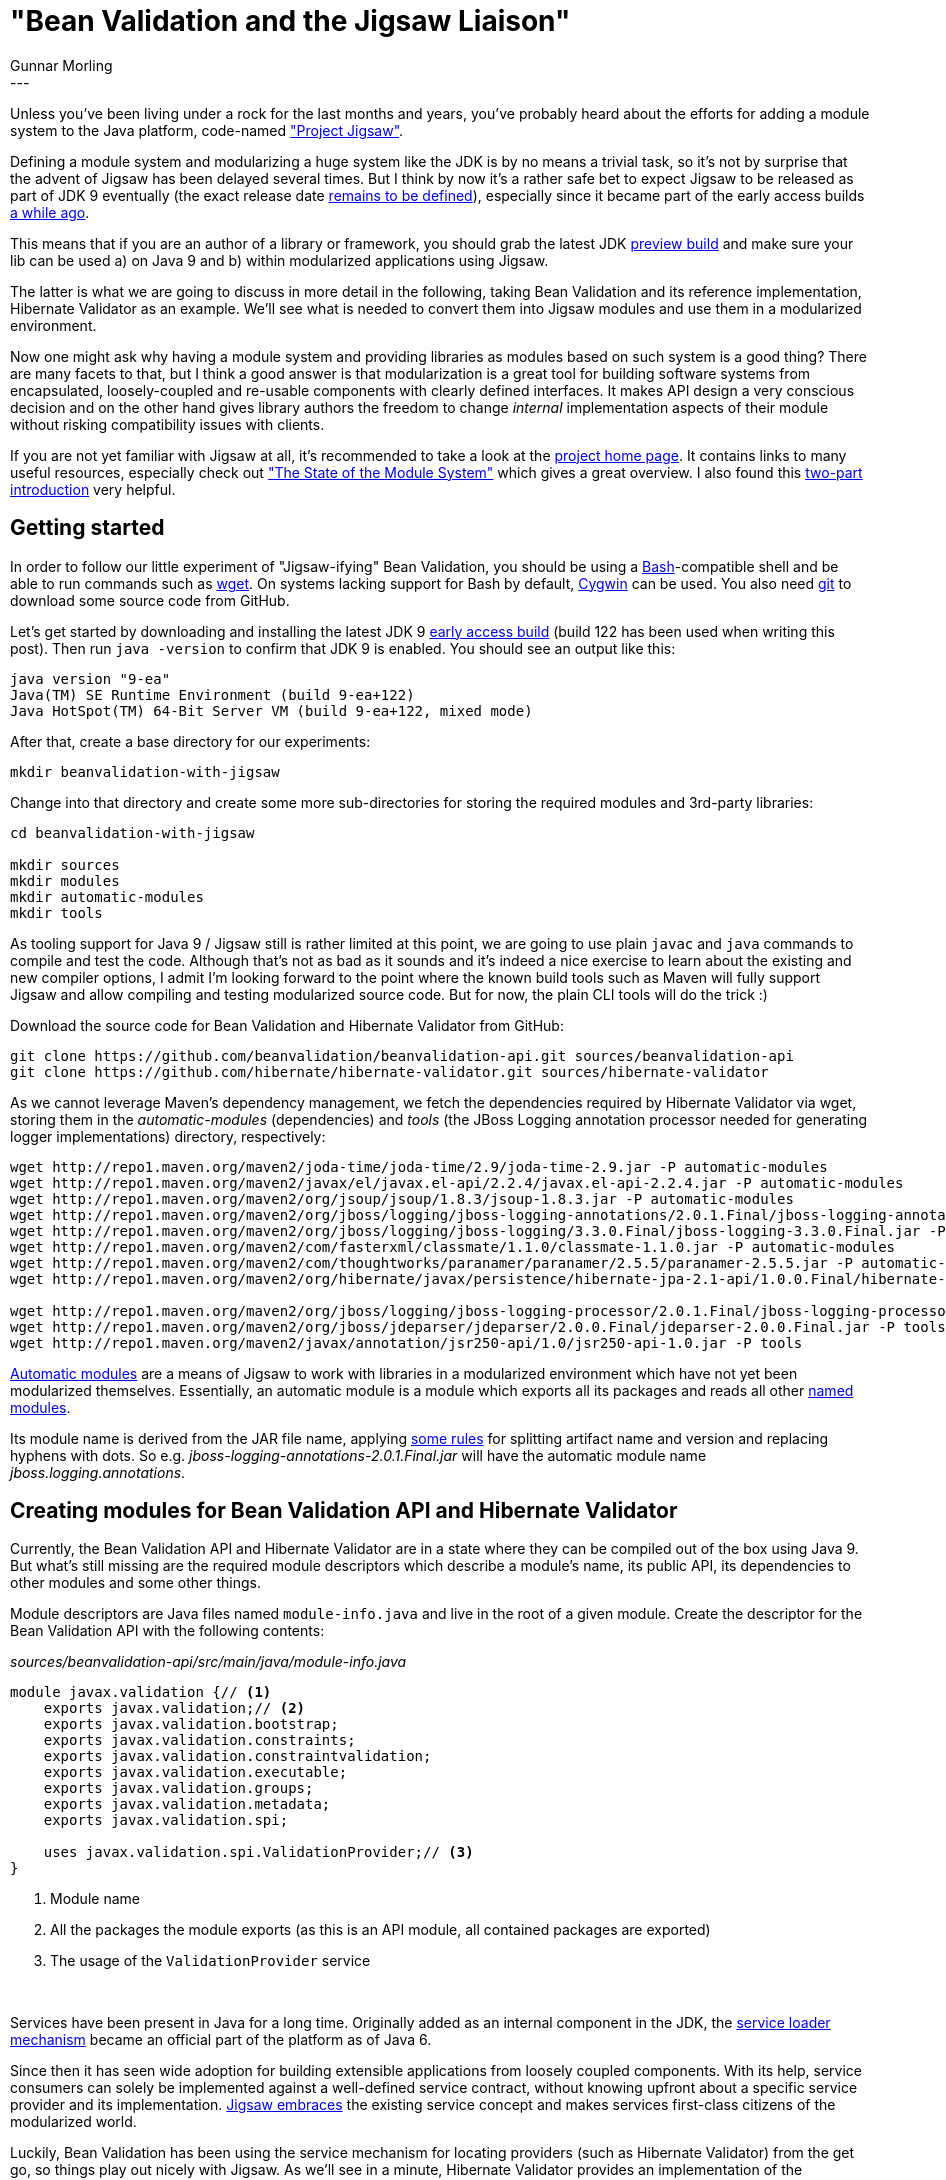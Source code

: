 = "Bean Validation and the Jigsaw Liaison"
Gunnar Morling
:icons: font
:awestruct-tags: [ "Discussions" ]
:awestruct-layout: blog-post
---
Unless you've been living under a rock for the last months and years, you've probably heard about the efforts for adding a module system to the Java platform, code-named http://openjdk.java.net/projects/jigsaw/["Project Jigsaw"].

Defining a module system and modularizing a huge system like the JDK is by no means a trivial task, so it's not by surprise that the advent of Jigsaw has been delayed several times.
But I think by now it's a rather safe bet to expect Jigsaw to be released as part of JDK 9 eventually (the exact release date http://mail.openjdk.java.net/pipermail/jdk9-dev/2016-June/004443.html[remains to be defined]), especially since it became part of the early access builds http://mreinhold.org/blog/jigsaw-module-system[a while ago].

This means that if you are an author of a library or framework, you should grab the latest JDK https://jdk9.java.net/download/[preview build] and make sure your lib can be used a) on Java 9 and b) within modularized applications using Jigsaw.

The latter is what we are going to discuss in more detail in the following, taking Bean Validation and its reference implementation, Hibernate Validator as an example.
We'll see what is needed to convert them into Jigsaw modules and use them in a modularized environment.

Now one might ask why having a module system and providing libraries as modules based on such system is a good thing?
There are many facets to that, but I think a good answer is that modularization is a great tool for building software systems from encapsulated, loosely-coupled and re-usable components with clearly defined interfaces.
It makes API design a very conscious decision and on the other hand gives library authors the freedom to change _internal_ implementation aspects of their module without risking compatibility issues with clients.

If you are not yet familiar with Jigsaw at all, it's recommended to take a look at the http://openjdk.java.net/projects/jigsaw/[project home page].
It contains links to many useful resources, especially check out http://openjdk.java.net/projects/jigsaw/spec/sotms/["The State of the Module System"] which gives a great overview.
I also found this https://blog.codecentric.de/en/2015/11/first-steps-with-java9-jigsaw-part-1/[two-part introduction] very helpful.

== Getting started

In order to follow our little experiment of "Jigsaw-ifying" Bean Validation, you should be using a https://www.gnu.org/software/bash/[Bash]-compatible shell and be able to run commands such as https://www.gnu.org/software/wget/[wget].
On systems lacking support for Bash by default, https://www.cygwin.com/[Cygwin] can be used.
You also need https://git-scm.com/[git] to download some source code from GitHub.

Let's get started by downloading and installing the latest JDK 9 https://jdk9.java.net/download/[early access build] (build 122 has been used when writing this post).
Then run `java -version` to confirm that JDK 9 is enabled.
You should see an output like this:

[source]
----
java version "9-ea"
Java(TM) SE Runtime Environment (build 9-ea+122)
Java HotSpot(TM) 64-Bit Server VM (build 9-ea+122, mixed mode)
----

After that, create a base directory for our experiments:

[source]
----
mkdir beanvalidation-with-jigsaw
----

Change into that directory and create some more sub-directories for storing the required modules and 3rd-party libraries:

[source]
----
cd beanvalidation-with-jigsaw

mkdir sources
mkdir modules
mkdir automatic-modules
mkdir tools
----

As tooling support for Java 9 / Jigsaw still is rather limited at this point, we are going to use plain `javac` and `java` commands to compile and test the code.
Although that's not as bad as it sounds and it's indeed a nice exercise to learn about the existing and new compiler options,
I admit I'm looking forward to the point where the known build tools such as Maven will fully support Jigsaw and allow compiling and testing modularized source code.
But for now, the plain CLI tools will do the trick :)

Download the source code for Bean Validation and Hibernate Validator from GitHub:

[source]
----
git clone https://github.com/beanvalidation/beanvalidation-api.git sources/beanvalidation-api
git clone https://github.com/hibernate/hibernate-validator.git sources/hibernate-validator
----

As we cannot leverage Maven's dependency management, we fetch the dependencies required by Hibernate Validator via wget, storing them in the _automatic-modules_ (dependencies) and _tools_ (the JBoss Logging annotation processor needed for generating logger implementations) directory, respectively:

[source]
----
wget http://repo1.maven.org/maven2/joda-time/joda-time/2.9/joda-time-2.9.jar -P automatic-modules
wget http://repo1.maven.org/maven2/javax/el/javax.el-api/2.2.4/javax.el-api-2.2.4.jar -P automatic-modules
wget http://repo1.maven.org/maven2/org/jsoup/jsoup/1.8.3/jsoup-1.8.3.jar -P automatic-modules
wget http://repo1.maven.org/maven2/org/jboss/logging/jboss-logging-annotations/2.0.1.Final/jboss-logging-annotations-2.0.1.Final.jar -P automatic-modules
wget http://repo1.maven.org/maven2/org/jboss/logging/jboss-logging/3.3.0.Final/jboss-logging-3.3.0.Final.jar -P automatic-modules
wget http://repo1.maven.org/maven2/com/fasterxml/classmate/1.1.0/classmate-1.1.0.jar -P automatic-modules
wget http://repo1.maven.org/maven2/com/thoughtworks/paranamer/paranamer/2.5.5/paranamer-2.5.5.jar -P automatic-modules
wget http://repo1.maven.org/maven2/org/hibernate/javax/persistence/hibernate-jpa-2.1-api/1.0.0.Final/hibernate-jpa-2.1-api-1.0.0.Final.jar -P automatic-modules

wget http://repo1.maven.org/maven2/org/jboss/logging/jboss-logging-processor/2.0.1.Final/jboss-logging-processor-2.0.1.Final.jar -P tools
wget http://repo1.maven.org/maven2/org/jboss/jdeparser/jdeparser/2.0.0.Final/jdeparser-2.0.0.Final.jar -P tools
wget http://repo1.maven.org/maven2/javax/annotation/jsr250-api/1.0/jsr250-api-1.0.jar -P tools
----

http://openjdk.java.net/projects/jigsaw/spec/sotms/#automatic-modules[Automatic modules] are a means of Jigsaw to work with libraries in a modularized environment which have not yet been modularized themselves.
Essentially, an automatic module is a module which exports all its packages and reads all other http://openjdk.java.net/projects/jigsaw/spec/sotms/#defining-modules[named modules].

Its module name is derived from the JAR file name, applying http://download.java.net/java/jigsaw/docs/api/java/lang/module/ModuleFinder.html#of-java.nio.file.Path...-[some rules] for splitting artifact name and version and replacing hyphens with dots.
So e.g. _jboss-logging-annotations-2.0.1.Final.jar_ will have the automatic module name _jboss.logging.annotations_.

== Creating modules for Bean Validation API and Hibernate Validator

Currently, the Bean Validation API and Hibernate Validator are in a state where they can be compiled out of the box using Java 9.
But what's still missing are the required module descriptors which describe a module's name, its public API, its dependencies to other modules and some other things.

Module descriptors are Java files named `module-info.java` and live in the root of a given module.
Create the descriptor for the Bean Validation API with the following contents:

[source,java]
._sources/beanvalidation-api/src/main/java/module-info.java_
----
module javax.validation {// <1>
    exports javax.validation;// <2>
    exports javax.validation.bootstrap;
    exports javax.validation.constraints;
    exports javax.validation.constraintvalidation;
    exports javax.validation.executable;
    exports javax.validation.groups;
    exports javax.validation.metadata;
    exports javax.validation.spi;

    uses javax.validation.spi.ValidationProvider;// <3>
}
----
<1> Module name
<2> All the packages the module exports (as this is an API module, all contained packages are exported)
<3> The usage of the `ValidationProvider` service

&nbsp; +

Services have been present in Java for a long time.
Originally added as an internal component in the JDK, the https://docs.oracle.com/javase/tutorial/ext/basics/spi.html[service loader mechanism] became an official part of the platform as of Java 6.

Since then it has seen wide adoption for building extensible applications from loosely coupled components.
With its help, service consumers can solely be implemented against a well-defined service contract, without knowing upfront about a specific service provider and its implementation.
http://openjdk.java.net/projects/jigsaw/spec/sotms/#services[Jigsaw embraces] the existing service concept and makes services first-class citizens of the modularized world.

Luckily, Bean Validation has been using the service mechanism for locating providers (such as Hibernate Validator) from the get go, so things play out nicely with Jigsaw.
As we'll see in a minute, Hibernate Validator provides an implementation of the `ValidationProvider` service, allowing the user to bootstrap it without depending on this specific implementation.

But for now let's compile the Bean Validation module:

[source]
----
export BASE=`pwd`
cd sources/beanvalidation-api
javac -d $BASE/modules/javax.validation $(find src/main/java -name "*.java")
cd $BASE
----

After compilation, the built module can be found under _modules/javax.validation_.
Note that modules usually will be packaged and redistributed as JAR files, but to keep things simple let's just work with class directory structures here.

Things get a bit more interesting when it comes to Hibernate Validator.
Its module descriptor should look like this:

[source,java]
._sources/hibernate-validator/engine/src/main/java/module-info.java_
----
module org.hibernate.validator.engine {// <1>
    exports org.hibernate.validator;// <2>
    exports org.hibernate.validator.cfg;
    exports org.hibernate.validator.cfg.context;
    exports org.hibernate.validator.cfg.defs;
    exports org.hibernate.validator.constraints;
    exports org.hibernate.validator.constraints.br;
    exports org.hibernate.validator.constraintvalidation;
    exports org.hibernate.validator.constraintvalidators;
    exports org.hibernate.validator.engine;
    exports org.hibernate.validator.group;
    exports org.hibernate.validator.messageinterpolation;
    exports org.hibernate.validator.parameternameprovider;
    exports org.hibernate.validator.path;
    exports org.hibernate.validator.resourceloading;
    exports org.hibernate.validator.spi.cfg;
    exports org.hibernate.validator.spi.group;
    exports org.hibernate.validator.spi.resourceloading;
    exports org.hibernate.validator.spi.time;
    exports org.hibernate.validator.spi.valuehandling;
    exports org.hibernate.validator.valuehandling;

    exports org.hibernate.validator.internal.util.logging to jboss.logging;// <3>
    exports org.hibernate.validator.internal.xml to java.xml.bind;

    requires javax.validation;// <4>
    requires joda.time;
    requires javax.el.api;
    requires jsoup;
    requires jboss.logging.annotations;
    requires jboss.logging;
    requires classmate;
    requires paranamer;
    requires hibernate.jpa;
    requires java.xml.bind;
    requires java.xml;
    requires java.scripting;
    requires javafx.base;

    provides javax.validation.spi.ValidationProvider with
        org.hibernate.validator.HibernateValidator;// <5>

    uses javax.validation.ConstraintValidator;// <6>
}
----
<1> The module name
<2> All the packages the module exports; Hibernate Validator always had a very well defined public API, with all the code parts not meant for public usage living in an `internal` package. Naturally, only the non-internal parts are exported. Things will be more complex when modularizing an existing component without such clearly defined public API. Likely you'll need to move some classes around first, untangling public API and internal implementation parts.
<3> Two noteworthy exceptions are `o.h.v.internal.util.logging` and `o.h.v.internal.xml` which are exported via a so-called "qualified exports". This means that only the _jboss.logging_ module may access the logging package and only _java.xml.bind_ may access the XML package. This is needed as these modules require reflective access to the logging and XML classes, respectively. Using qualified exports, this exposure of internal classes can be limited to the smallest degree possible. +
<4> All the modules which this module requires. These are the `javax.validation` module we just built, all the automatic modules we downloaded before and some modules coming with the JDK itself (`java.xml.bind`, `javafx.base` etc). +
Some of these dependencies might be considered optional at runtime, e.g. Joda Time would only be needed at runtime when actually validating Joda Time types with `@Past` or `@Future`. Unfortunately - and in contrast to OSGi or https://docs.jboss.org/author/display/MODULES[JBoss Modules] - Jigsaw doesn't support the notion of optional module requirements, meaning that all module requirements must be satisfied at compile time as well as runtime. That's a pity, as it prevents a common pattern for libraries which expose certain functionality depending on what dependencies/classes are available at runtime or not. +
The "right answer" with Jigsaw would be to extract these optional features into their own modules (e.g. _hibernate.validator.joda.time_, _hibernate.validator.jsoup_ etc.) but this comes at the price of making things more complex for users which then need to deal with all these modules.
<5> The module provides an implementation of the `ValidationProvider` service
<6> The module uses the `ConstraintValidator` service, see below

&nbsp; +
With the module descriptor in place, we can compile the Jigsaw-enabled Hibernate Validator module:

[source]
----
cd sources/hibernate-validator/engine
mkdir -p target/generated-sources/jaxb

xjc -enableIntrospection -p org.hibernate.validator.internal.xml \# <1>
    -extension \
    -target 2.1 \
    -d target/generated-sources/jaxb \
    src/main/xsd/validation-configuration-1.1.xsd src/main/xsd/validation-mapping-1.1.xsd \
    -b src/main/xjb/binding-customization.xjb

javac -addmods java.xml.bind,java.annotations.common \# <2>
    -g \
    -modulepath $BASE/modules:$BASE/automatic-modules \
    -processorpath $BASE/tools/jboss-logging-processor-2.0.1.Final.jar:$BASE/tools/jdeparser-2.0.0.Final.jar:$BASE/tools/jsr250-api-1.0.jar:$BASE/automatic-modules/jboss-logging-annotations-2.0.1.Final.jar::$BASE/automatic-modules/jboss-logging-3.3.0.Final.jar \
    -d $BASE/modules/org.hibernate.validator.engine \
    $(find src/main/java -name "*.java") $(find target/generated-sources/jaxb -name "*.java")

cp -r src/main/resources/* $BASE/modules/org.hibernate.validator.engine;# <3>

cp -r src/main/xsd/* $BASE/modules/org.hibernate.validator.engine/META-INF;# <4>
cd $BASE
----
<1> The `xjc` utility is used to create some JAXB types from the XML constraint descriptor schemas
<2> Compile the source code via `javac`
<3> Copy error message resource bundle into the module directory
<4> Copy XML schema files into the module directory

&nbsp; +
Note how the module path used for compilation refers to the _modules_ directory (containing the _javax.validation_ module) and the _automatic-modules_ directory (containing all the dependencies such as Joda Time etc.).

The resulting module is located under _modules/org.hibernate.validator.engine_.

== Giving it a test ride

Having converted Bean Validation API and Hibernate Validator into proper Jigsaw modules, it's about time to give these modules a test ride.
Create a new compilation unit for that:

[source]
----
mkdir -p sources/com.example.acme/src/main/java/com/example/acme
----

Within that directory structure, create a very simple domain class and a class with a main method for validating it:

[source,java]
._sources/com.example.acme/src/main/java/com/example/acme/Car.java_
----
package com.example.acme;

import java.util.List;

import javax.validation.constraints.Min;

public class Car {

    @Min(1)
    public int seatCount;

    public List<String> passengers;
    
    public Car(int seatCount, List<String> passengers) {
        this.seatCount = seatCount;
        this.passengers = passengers;
    }
}
----

[source,java]
._sources/com.example.acme/src/main/java/com/example/acme/ValidationTest.java_
----
package com.example.acme;

import java.util.Collections;
import java.util.Set;

import javax.validation.ConstraintViolation;
import javax.validation.Validation;
import javax.validation.Validator;

public class ValidationTest {

    public static void main(String... args) {
        Validator validator = Validation.buildDefaultValidatorFactory()
            .getValidator();

        Set<ConstraintViolation<Car>> violations = validator.validate( new Car( 0, Collections.emptyList() ) );

        System.out.println( "Validation error: " + violations.iterator().next().getMessage() );
    }
}
----

This obtains a `Validator` object via `Validation#buildDefaultValidatorFactory()` (which internally uses the service mechanism described above) and performs a simple validation of a `Car` object.

Of course we need a _module-info.java_, too:

[source,java]
._sources/com.example.acme/src/main/java/module-info.java_
----
module com.example.acme {
    exports com.example.acme;

    requires javax.validation;
}
----

That should look familiar by now: we just export the single package (so Hibernate Validator can access the state of the `Car` object) and depend on the Bean Validation API module.

Also compilation of this module isn't much news:

[source]
----
cd sources/com.example.acme
javac \
    -g \
    -modulepath $BASE/modules:$BASE/automatic-modules \
    -d $BASE/modules/com.example.acme $(find src/main/java -name "*.java")
cd $BASE
----

And with that, we finally can run a first test of Bean Validation under Jigsaw:

[source]
----
java \
    -modulepath modules:automatic-modules \
    -m com.example.acme/com.example.acme.ValidationTest
----

Similar to _javac_, there is a new _modulepath_ option for the _java_ command, pointing to one or more directories with Jigsaw modules.
The _-m_ switch specifies the main class to run by giving its module name and fully qualified class name.

Mh, that was not really successful:

[source]
----
HV000149: An exception occurred during message interpolation
    ...
Caused by: java.lang.UnsupportedOperationException: ResourceBundle.Control not supported in named modules
    at java.util.ResourceBundle.checkNamedModule(java.base@9-ea/ResourceBundle.java:1551)
    at java.util.ResourceBundle.getBundle(java.base@9-ea/ResourceBundle.java:1533)
    at org.hibernate.validator.resourceloading.PlatformResourceBundleLocator.loadBundle(org.hibernate.validator.engine/PlatformResourceBundleLocator.java:135)
----

What's that about?
Hibernate Validator is using the http://download.java.net/java/jdk9/docs/api/index.html?java/util/ResourceBundle.Control.html[Control] class in order to merge the contents (error messages) of several resource bundles with the same name found on the classpath.
This is not supported in the modularized environment any longer, hence the exception above is raised.
Eventually, Hibernate Validator should handle this situation automatically (this is tracked under https://hibernate.atlassian.net/browse/HV-1073[HV-1073]).

For now let's hack around it and disable the troublesome bundle aggregregation in Hibernate Validator's `AbstractMessageInterpolator`.
To do so, change `true` to `false` in the constructor invocation on line 165:

[source,java]
._sources/hibernate-validator/engine/src/main/java/org/hibernate/validator/messageinterpolation/AbstractMessageInterpolator.java_
----
...
new PlatformResourceBundleLocator(
    CONTRIBUTOR_VALIDATION_MESSAGES,
    null,
    false
);
...
----

Re-compile the Hibernate Validator module.
After running the test again, you should now see the following output on the console:

[source]
----
Validation error: must be greater than or equal to 1
----

Tada, the first successful bean validation in the Jigsaw environment :)

Let me quickly recap what has happened so far:

* We added a module descriptor to the Bean Validation API, making it a proper Jigsaw module
* We added a module descriptor to Hibernate Validator; this Bean Validation provider will be discovered by the API module using the service mechanism
* We created a test module with a main method, which uses the Bean Validation API to perform a simple object validation

== (Not) overstepping boundaries

Now let's be nasty and see whether the module system actually is doing its job as expected.
For that add the module requirement to Hibernate Validator to the module descriptor (so its considered for compilation at all) and cast the validator to the internal implementation type in `ValidationTest`:

[source,java]
._sources/com.example.acme/src/main/java/module-info.java_
----
module com.example.acme {
    exports com.example.acme;

    requires javax.validation;
    requires org.hibernate.validator.engine;
}
----

[source,java]
._sources/com.example.acme/src/main/java/com/example/acme/ValidationTest.java_
----
package com.example.acme;

import javax.validation.Validation;

import org.hibernate.validator.internal.engine.ValidatorImpl;

public class ValidationTest {

    public static void main(String... args) throws Exception{
        ValidatorImpl validator = (ValidatorImpl) Validation.buildDefaultValidatorFactory()
            .getValidator();
    }
}
----

Running _javac_ again, you should now get a compilation error, complaining about the type not being found.
So Jigsaw prevents accesses to non-exported types.
If you like, try referencing anything from the packages exported by Hibernate Validator, which will work.

That's a great advantage over the traditional flat classpath, where you might have organized your code base into public and internal parts but then had to hope for users of your library not to step across the line and - accidentally or intentionally - access internal classes.

== Custom constraints

With the modules basically working, it's time to get a bit more advanced and create a http://docs.jboss.org/hibernate/stable/validator/reference/en-US/html_single/#validator-customconstraints[custom Bean Validation constraint].
This one should make sure that a car does not have more passengers than seats available.

For that we need an annotation type:

[source,java]
._sources/com.example.acme/src/main/java/com/example/acme/PassengersDontExceedSeatCount.java_
----
package com.example.acme;

import static java.lang.annotation.ElementType.TYPE;
import static java.lang.annotation.RetentionPolicy.RUNTIME;

import java.lang.annotation.Documented;
import java.lang.annotation.Retention;
import java.lang.annotation.Target;

import javax.validation.Constraint;
import javax.validation.Payload;

@Documented
@Constraint(validatedBy = { PassengersDontExceedSeatCountValidator.class })
@Target({ TYPE })
@Retention(RUNTIME)
public @interface PassengersDontExceedSeatCount {

    String message() default "{com.example.acme.PassengersDontExceedSeatCount.message}";
    Class<?>[] groups() default { };
    Class<? extends Payload>[] payload() default { };
}
----

And also a constraint validator implementation:

[source,java]
._sources/com.example.acme/src/main/java/com/example/acme/PassengersDontExceedSeatCountValidator.java_
----
package com.example.acme;

import javax.validation.ConstraintValidator;
import javax.validation.ConstraintValidatorContext;

import com.example.acme.PassengersDontExceedSeatCount;

public class PassengersDontExceedSeatCountValidator implements
        ConstraintValidator<PassengersDontExceedSeatCount, Car> {

    @Override
    public void initialize(PassengersDontExceedSeatCount constraintAnnotation) {}

    @Override
    public boolean isValid(Car car, ConstraintValidatorContext constraintValidatorContext) {
        if ( car == null ) {
            return true;
        }
        
        return car.passengers == null || car.passengers.size() <= car.seatCount;
    }
}
----

A resource bundle with the error message for the constraint is needed, too:

[source,java]
._sources/com.example.acme/src/main/resources/ValidationMessages.properties_
----
com.example.acme.PassengersDontExceedSeatCount.message=Passenger count must not exceed seat count
----

Now we can put the new constraint type to the `Car` class and finally validate it:

[source,java]
._sources/com.example.acme/src/main/java/com/example/acme/Car.java_
----
@PassengersDontExceedSeatCount
public class Car {
    ...
}
----

[source,java]
._sources/com.example.acme/src/main/java/com/example/acme/ValidationTest.java_
----
package com.example.acme;

import java.util.Arrays;
import java.util.Set;

import javax.validation.Validation;
import javax.validation.Validator;
import javax.validation.ConstraintViolation;

public class ValidationTest {

    public static void main(String... args) throws Exception{
        Validator validator = Validation.buildDefaultValidatorFactory()
            .getValidator();

        Set<ConstraintViolation<Car>> violations = validator.validate(
            new Car( 2, Arrays.asList( "Anna", "Bob", "Alice" ) )
        );

        System.out.println( "Validation error: " + violations.iterator().next().getMessage() );
    }
}
----

Compile the example module again; don't forget to copy the resource bundle to the module directory:

[source]
----
cd sources/com.example.acme
javac \
    -g \
    -modulepath $BASE/modules:$BASE/automatic-modules \
    -d $BASE/modules/com.example.acme $(find src/main/java -name "*.java")
cp -r src/main/resources/* $BASE/modules/com.example.acme
cd $BASE
----

Run it as before, and you should get a nice error message. But what's that:

[source]
----
Validation error: {com.example.acme.PassengersDontExceedSeatCount.message}
----

It seems the error message wasn't resolved properly, so the raw interpolated message key from the annotation definition has been returned.
Now why is this?

Bean Validation error messages are loaded through `java.util.ResourceBundle`, and due to the strong encapsulation of the modularized environment the Hibernate Validator module cannot "see" the resource bundle provided in the example module.

The http://download.java.net/java/jdk9/docs/api/index.html?java/util/ResourceBundle.html[updated JavaDocs] of `ResourceBundle` make it clear that only bundles located in the same module as the caller of `ResourceBundle#getBundle()` can be accessed.
In order to access resource bundles from other modules, the service loader mechanism is to be used as per Java 9;
A new SPI interface, http://download.java.net/java/jdk9/docs/api/java/util/spi/ResourceBundleProvider.html[ResourceBundleProvider], has been added to the JDK for that purpose.

Ultimately, Bean Validation should take advantage of that mechanism, but how can we make things work out for now?
As it turns out, Hibernate Validator has its own extension point for customizing the retrieval of resource bundles, http://docs.jboss.org/hibernate/stable/validator/reference/en-US/html_single/#section-resource-bundle-locator[ResourceBundleLocator].

This comes in very handy now: we just need to create an implementation of that SPI in the example module:

[source,java]
._sources/com.example.acme/src/main/java/com/example/acme/internal/MyResourceBundleLocator.java_
----
package com.example.acme.internal;

import java.util.Locale;
import java.util.ResourceBundle;

import org.hibernate.validator.spi.resourceloading.ResourceBundleLocator;

public class MyResourceBundleLocator implements ResourceBundleLocator {

    @Override
    public ResourceBundle getResourceBundle(Locale locale) {
        return ResourceBundle.getBundle( "ValidationMessages", locale );
    }
}
----

When bootstrapping the validator factory, configure a message interpolator using that bundle locator like this:

[source,java]
._sources/com.example.acme/src/main/java/com/example/acme/ValidationTest.java_
----
import org.hibernate.validator.messageinterpolation.ResourceBundleMessageInterpolator;
import com.example.acme.internal.MyResourceBundleLocator;

...

Validator validator = Validation.byDefaultProvider()
    .configure()
    .messageInterpolator( new ResourceBundleMessageInterpolator( new MyResourceBundleLocator() ) )
    .buildValidatorFactory()
    .getValidator();
----

As the call to `ResourceBundle#getBundle()` now originates from the same module that declares the `ValidationMessages` bundle, the bundle can be found and the error message will be interpolated correctly.
Success!

== Keeping your privacy

With the custom constraint in place, let's think about encapsulation a bit more.
Wouldn't it be nice if the constraint validator implementation didn't live in the exported package but rather somewhere under `internal`?
After all, that class is an implementation detail and should not be referenced directly by users of the `@PassengersDontExceedSeatCount` constraint.

Another feature of Hibernate Validator is helpful here: http://docs.jboss.org/hibernate/stable/validator/reference/en-US/html_single/#section-constraint-definition-contribution[service-loader based discovery] of constraint validators.

This allows us to remove the reference from the constraint annotation to its validator (just add an empty `@Constraint({})` annotation) and relocate the validator implementation to the `internal` package:

[source]
----
mv sources/com.example.acme/src/main/java/com/example/acme/PassengersDontExceedSeatCountValidator.java \
    sources/com.example.acme/src/main/java/com/example/acme/internal
----

Also adapt the package declaration in the source file accordingly and add an import for the `Car` type.
We then need to declare the constraint validator as service provider in the module descriptor:

[source,java]
._sources/com.example.acme/src/main/java/module-info.java_
----
module com.example.acme {
    ...

    provides javax.validation.ConstraintValidator
        with com.example.acme.internal.PassengersDontExceedSeatCountValidator;
}
----

Compile and run the example module again.
You should get an error like this:

[source]
----
java.lang.IllegalAccessException: class org.hibernate.validator.internal.util.privilegedactions.NewInstance (in module org.hibernate.validator.engine) cannot access class com.example.acme.internal.PassengersDontExceedSeatCountValidator (in module com.example.acme) because module com.example.acme does not export com.example.acme.internal to module org.hibernate.validator.engine
----

This originates from the fact that Hibernate Validator is using the service loader mechanism only for detecting validator types and then instantiates them for each specific constraint usage.
As the `internal` package has not been exported, this instantiation is bound to fail.
You have two options now:

* Use a qualified export in _module-info.java_ to expose that package to the Hibernate Validator module
* Use the new `-XaddExports` option of the `java` command to dynamically add this export when running the module

Following the latter approach, the `java` invocation would look like this:

[source]
----
java \
    -modulepath modules:automatic-modules \
    -XaddExports:com.example.acme/com.example.acme.internal=org.hibernate.validator.engine \
    -m com.example.acme/com.example.acme.ValidationTest
----

While this approach works, it can become a bit tedious when taking other libraries into the picture, that need to perform reflective operations on non-exported types.
JPA providers such as Hibernate ORM and dependency injection frameworks are just two examples.

Luckily, the OpenJDK team is aware of that issue and there is an entry for it in the requirements list for the Java Module System: http://openjdk.java.net/projects/jigsaw/spec/issues/#ReflectiveAccessToNonExportedTypes[ReflectiveAccessToNonExportedTypes].
I sincerely hope that this one gets addressed before Java 9 gets finalized.

== XML configuration

As last part of our journey of "Jigsaw-ifying" Bean Validation, let's take a look at XML-based configuration of constraints.
This is a useful alternative, if you cannot put constraint metadata to a model via annotations or e.g. want to override existing annotation-based constraints externally.

The Bean Validation spec defines a validation mapping file for this, which in turn can point to one or more constraint mapping XML files.
Create the following files in order to override the `@Min` constraint of the `Car` class:

[source,xml]
._sources/com.example.acme/src/main/resources/META-INF/validation.xml_
----
<?xml version="1.0" encoding="UTF-8"?>

<validation-config
    xmlns="http://jboss.org/xml/ns/javax/validation/configuration"
    xmlns:xsi="http://www.w3.org/2001/XMLSchema-instance"
    xsi:schemaLocation="http://jboss.org/xml/ns/javax/validation/configuration">

    <constraint-mapping>META-INF/constraints-car.xml</constraint-mapping>
</validation-config>
----

[source,xml]
._sources/com.example.acme/src/main/resources/META-INF/constraints-car.xml_
----
<?xml version="1.0" encoding="UTF-8"?>

<constraint-mappings
    xmlns:xsi="http://www.w3.org/2001/XMLSchema-instance"
    xsi:schemaLocation="http://jboss.org/xml/ns/javax/validation/mapping validation-mapping-1.1.xsd"
    xmlns="http://jboss.org/xml/ns/javax/validation/mapping" version="1.1">

    <bean class="com.example.acme.Car" ignore-annotations="true">
        <field name="seatCount">
            <constraint annotation="javax.validation.constraints.Min">
                <element name="value">2</element>
            </constraint>
        </field>
    </bean>
</constraint-mappings>
----

Traditionally, Bean Validation will look for _META-INF/validation.xml_ on the classpath and resolve any linked constraint mapping files relatively to that.
If you've followed this article that far, you won't be surprised that this is not going to work in Jigsaw.
There is no notion of a "flat classpath" any longer, and thus a validation provider cannot see XML files in other modules, akin to the case of error message bundles discussed above.

More specifically, the method `ClassLoader#getResourceAsStream()` which is used by Hibernate Validator to open mapping files, won't work for named modules as of JDK 9. 
That change will be a tough nut to crack for many projects when migrating to Java 9, as it renders strategies for resource loading known from existing modular environment such as OSGi inoperable.
E.g. Hibernate Validator allows to http://docs.jboss.org/hibernate/stable/validator/reference/en-US/html_single/#section-constraint-customizing-class-loading[pass in a classloader] for loading user-provided resources.
In OSGi this can be used to pass what's called the bundle loader and allow Hibernate Validator to access constraint mapping files and other things provided by the user.
This pattern cannot be employed with Jigsaw unfortunately, as `getResourceAsStream()` http://download.java.net/java/jdk9/docs/api/java/lang/ClassLoader.html#getResourceAsStream-java.lang.String-["does not find resources in named modules"].

But Bean Validation has a way out for this issue, too, as it allows to pass in constraint mappings as `InputStream` opened by the bootstrapping code.
`Class#getResourceAsStream()` continues to work for resources from the same module, so things will work out as expected when bootstrapping the validator factory like this (don't forget to close the stream afterwards):

[source,java]
._sources/com.example.acme/src/main/java/com/example/acme/ValidationTest.java_
----
InputStream constraintMapping = ValidationTest.class.getResourceAsStream( "/META-INF/constraints-car.xml" );

Validator validator = Validation.byDefaultProvider()
    .configure()
    .addMapping( constraintMapping )
    .buildValidatorFactory()
    .getValidator();
----

That way the constraint mapping is opened by code from the same module and thus can be accessed and passed to the Bean Validation provider.

In the longer term, APIs such as Bean Validation should foresee some kind of SPI contract for conveying all required configuration information http://mail.openjdk.java.net/pipermail/jpms-spec-experts/2015-October/000163.html[as per Jigsaw spec lead Mark Reinhold].
The user would then expose an instance of that contract via a service implementation.

== Wrapping it up

With that, we conclude our experiment of making Bean Validation ready for the Jigsaw module system.
Overall, things work out pretty well, and without too much effort Bean Validation and Hibernate Validator can be made first-class citizens in a fully-modularized world.

Some observations from the experiment:

* The lack of optional module requirements poses a usability issue in my opinion, as it prevents libraries from exposing additional functionality based on what classes and modules are present at runtime in a given environment. This means that users of the library either need to provide other modules they don't actually need or - if the library has been cut into several modules, one per optional dependency - need to add several modules now where they could have worked with a single one before.
* The need to explicitly expose internal packages for reflective access by libraries such as Hibernate Validator, but also JPA providers or DI containers, can become tedious. I hope there will be a way to enable such access in a more global way, e.g. by whitelisting "trustworthy modules" such as the aforementioned libraries.
* The changed behaviors around loading of resources such as configuration files or resource bundles provided by the user of a library will potentially affect many applications when migrating to Java 9. The established pattern of accepting an external classloader for loading user resources will not work anymore, so libraries need to adapt either by providing dedicated extension points (akin to `addMapping(InputStream)` in Bean Validation) or by migrating to service based approaches as envisioned by the makers of Jigsaw.
* Tools such as Maven (including plug-ins as e.g. Surefire for running tests) or Gradle but also IDEs still need to catch up with Jigsaw. Using plain `javac` and `java` can be fun for a while, but you wish back more powerful tools rather quickly :)
* Converting Hibernate Validator into a Jigsaw module is relatively easy, as we luckily were very careful about a proper API/implementation split from the beginning. Modularizing existing libraries or applications without such clear distinction will be a much tougher exercise, as it may require lots of types to be moved around and unwanted (package) dependencies to be broken up. There are some tools that can help with that, but that might be a topic for a future blog post by itself.

One thing is for sure: interesting times lie ahead! While migration might be painful here and there, I think it's overdue that Java gets its proper module system and I look forward to seeing it as an integrated part of the platform very much.

Got feedback from following the steps described above or from your own experiments with Jigsaw? Let's all together learn from our different experiences and insights, so please share any thoughts on the topic below.

Many thanks to https://twitter.com/Sander_Mak[Sander Mak], https://twitter.com/SanneGrinovero[Sanne Grinovero] and https://github.com/gsmet/[Guillaume Smet] for reviewing this post!
